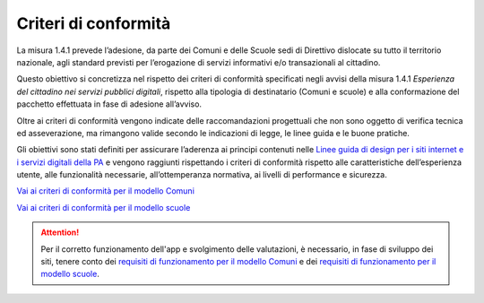 Criteri di conformità
=========================

La misura 1.4.1 prevede l’adesione, da parte dei Comuni e delle Scuole sedi di Direttivo dislocate su tutto il territorio nazionale, agli standard previsti per l’erogazione di servizi informativi e/o transazionali al cittadino.

Questo obiettivo si concretizza nel rispetto dei criteri di conformità specificati negli avvisi della misura 1.4.1 *Esperienza del cittadino nei servizi pubblici digitali*, rispetto alla tipologia di destinatario (Comuni e scuole) e alla conformazione del pacchetto effettuata in fase di adesione all’avviso.

Oltre ai criteri di conformità vengono indicate delle raccomandazioni progettuali che non sono oggetto di verifica tecnica ed asseverazione, ma rimangono valide secondo le indicazioni di legge, le linee guida e le buone pratiche.

Gli obiettivi sono stati definiti per assicurare l’aderenza ai principi contenuti nelle `Linee guida di design per i siti internet e i servizi digitali della PA <https://docs.italia.it/italia/design/lg-design-servizi-web/it/versione-corrente/index.html>`_ e vengono raggiunti rispettando i criteri di conformità rispetto alle caratteristiche dell’esperienza utente, alle funzionalità necessarie, all’ottemperanza normativa, ai livelli di performance e sicurezza.



`Vai ai criteri di conformità per il modello Comuni <https://docs.italia.it/italia/designers-italia/design-comuni-docs/it/versione-corrente/conformita.html>`_

`Vai ai criteri di conformità per il modello scuole <https://docs.italia.it/italia/designers-italia/design-scuole-docs/it/versione-corrente/conformita-modello-scuola.html>`_


.. attention::
  Per il corretto funzionamento dell'app e svolgimento delle valutazioni, è necessario, in fase di sviluppo dei siti, tenere conto dei `requisiti di funzionamento per il modello Comuni <app-valutazione-modelli-docs/requisiti-funzionamento-comuni.rst>`_ e dei `requisiti di funzionamento per il modello scuole <app-valutazione-modelli-docs/requisiti-funzionamento-scuole.rst>`_.


